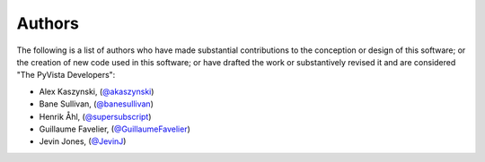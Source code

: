 .. _authors_ref:

Authors
-------

.. image:: https://img.shields.io/github/contributors/pyvista/pyvista.svg?logo=github&logoColor=white
   :target: https://github.com/pyvista/pyvista/graphs/contributors/


The following is a list of authors who have made substantial contributions to
the conception or design of this software; or the creation of new code used in
this software; or have drafted the work or substantively revised it and are
considered "The PyVista Developers":

- Alex Kaszynski, (`@akaszynski <https://github.com/akaszynski/>`_)
- Bane Sullivan, (`@banesullivan <https://github.com/banesullivan/>`_)
- Henrik Åhl, (`@supersubscript <https://github.com/supersubscript/>`_)
- Guillaume Favelier, (`@GuillaumeFavelier <https://github.com/GuillaumeFavelier/>`_)
- Jevin Jones, (`@JevinJ <https://github.com/JevinJ/>`_)
